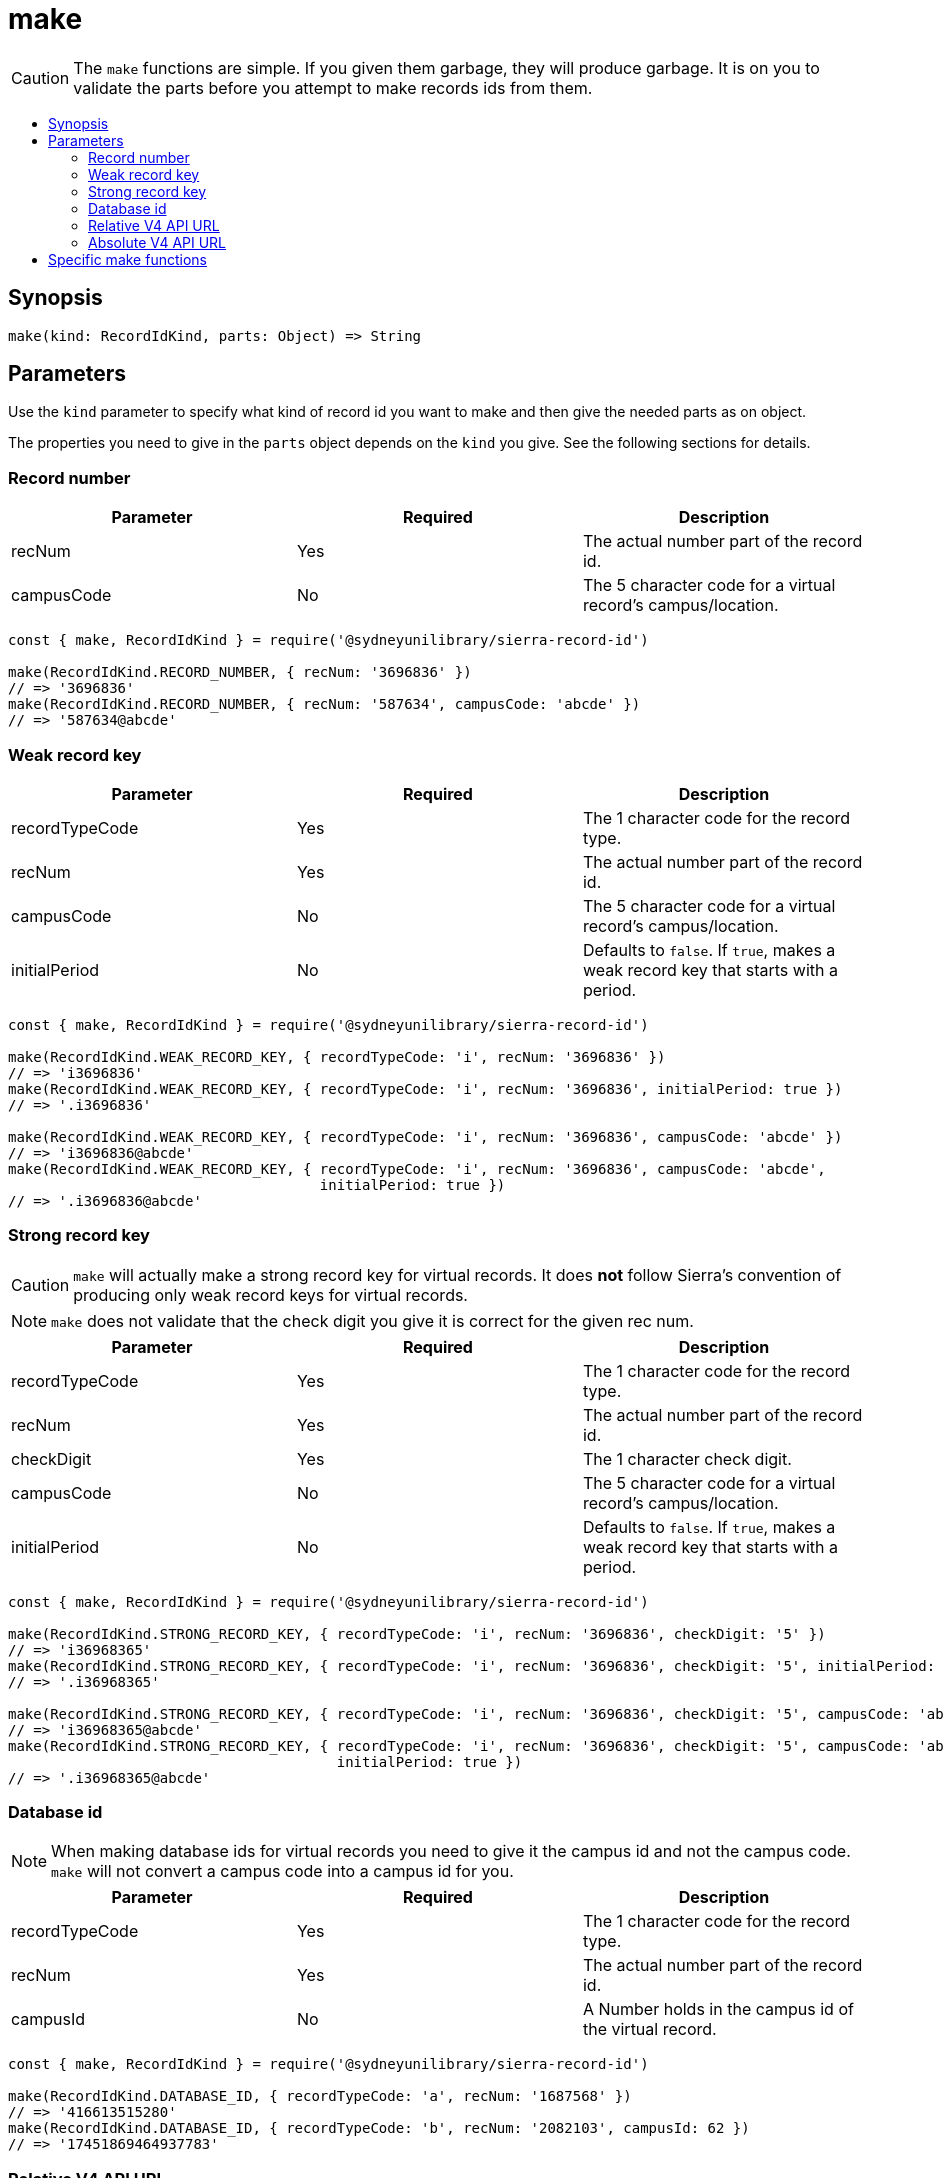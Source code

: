:toc:
:toc-placement!:
:toc-title!:
ifdef::env-github[]
:tip-caption: :bulb:
:note-caption: :information_source:
:important-caption: :heavy_exclamation_mark:
:caution-caption: :fire:
:warning-caption: :warning:
endif::[]


= make

CAUTION: The `make` functions are simple. If you given them garbage, they will produce garbage.
         It is on you to validate the parts before you attempt to make records ids from them.

toc::[]


== Synopsis

[source,js]
make(kind: RecordIdKind, parts: Object) => String


== Parameters

Use the `kind` parameter to specify what kind of record id you want to make and then give the needed parts as on object.

The properties you need to give in the `parts` object depends on the `kind` you give. See the following sections for details.


=== Record number

[options="header"]
|===
| Parameter  | Required | Description
| recNum     | Yes      | The actual number part of the record id.
| campusCode | No       | The 5 character code for a virtual record's campus/location.
|===

[source,js]
----
const { make, RecordIdKind } = require('@sydneyunilibrary/sierra-record-id')

make(RecordIdKind.RECORD_NUMBER, { recNum: '3696836' })
// => '3696836'
make(RecordIdKind.RECORD_NUMBER, { recNum: '587634', campusCode: 'abcde' })
// => '587634@abcde'
----


=== Weak record key

[options="header"]
|===
| Parameter      | Required | Description
| recordTypeCode | Yes      | The 1 character code for the record type.
| recNum         | Yes      | The actual number part of the record id.
| campusCode     | No       | The 5 character code for a virtual record's campus/location.
| initialPeriod  | No       | Defaults to `false`.
                              If `true`, makes a weak record key that starts with a period.
|===

[source,js]
----
const { make, RecordIdKind } = require('@sydneyunilibrary/sierra-record-id')

make(RecordIdKind.WEAK_RECORD_KEY, { recordTypeCode: 'i', recNum: '3696836' })
// => 'i3696836'
make(RecordIdKind.WEAK_RECORD_KEY, { recordTypeCode: 'i', recNum: '3696836', initialPeriod: true })
// => '.i3696836'

make(RecordIdKind.WEAK_RECORD_KEY, { recordTypeCode: 'i', recNum: '3696836', campusCode: 'abcde' })
// => 'i3696836@abcde'
make(RecordIdKind.WEAK_RECORD_KEY, { recordTypeCode: 'i', recNum: '3696836', campusCode: 'abcde',
                                     initialPeriod: true })
// => '.i3696836@abcde'
----


=== Strong record key

CAUTION: `make` will actually make a strong record key for virtual records. It does *not* follow Sierra's convention of
         producing only weak record keys for virtual records.

NOTE: `make` does not validate that the check digit you give it is correct for the given rec num.

[options="header"]
|===
| Parameter      | Required | Description
| recordTypeCode | Yes      | The 1 character code for the record type.
| recNum         | Yes      | The actual number part of the record id.
| checkDigit     | Yes      | The 1 character check digit.
| campusCode     | No       | The 5 character code for a virtual record's campus/location.
| initialPeriod  | No       | Defaults to `false`.
                              If `true`, makes a weak record key that starts with a period.
|===

[source,js]
----
const { make, RecordIdKind } = require('@sydneyunilibrary/sierra-record-id')

make(RecordIdKind.STRONG_RECORD_KEY, { recordTypeCode: 'i', recNum: '3696836', checkDigit: '5' })
// => 'i36968365'
make(RecordIdKind.STRONG_RECORD_KEY, { recordTypeCode: 'i', recNum: '3696836', checkDigit: '5', initialPeriod: true })
// => '.i36968365'

make(RecordIdKind.STRONG_RECORD_KEY, { recordTypeCode: 'i', recNum: '3696836', checkDigit: '5', campusCode: 'abcde' })
// => 'i36968365@abcde'
make(RecordIdKind.STRONG_RECORD_KEY, { recordTypeCode: 'i', recNum: '3696836', checkDigit: '5', campusCode: 'abcde',
                                       initialPeriod: true })
// => '.i36968365@abcde'
----


=== Database id

NOTE: When making database ids for virtual records you need to give it the campus id and not the campus code.
      `make` will not convert a campus code into a campus id for you.

[options="header"]
|===
| Parameter      | Required | Description
| recordTypeCode | Yes      | The 1 character code for the record type.
| recNum         | Yes      | The actual number part of the record id.
| campusId       | No       | A Number holds in the campus id of the virtual record.
|===

[source,js]
----
const { make, RecordIdKind } = require('@sydneyunilibrary/sierra-record-id')

make(RecordIdKind.DATABASE_ID, { recordTypeCode: 'a', recNum: '1687568' })
// => '416613515280'
make(RecordIdKind.DATABASE_ID, { recordTypeCode: 'b', recNum: '2082103', campusId: 62 })
// => '17451869464937783'
----


=== Relative V4 API URL

NOTE: When making relative v4 API URLs you need to give api record types and not a record type codes.
      The `convertRecordTypeCodeToApiRecordType` function can help you if you have a record type code.

[options="header"]
|===
| Parameter      | Required | Description
| apiRecordType  | Yes      | The multi-character, plural label for the record type.
| recNum         | Yes      | The actual number part of the record id.
| campusCode     | No       | The 5 character code for a virtual record's campus/location.
|===

[source,js]
----
const { make, RecordIdKind } = require('@sydneyunilibrary/sierra-record-id')

make(RecordIdKind.RELATIVE_V4_API_URL, { apiRecordType: 'patrons', recNum: '3696836' })
// => 'v4/patrons/3696836'
make(RecordIdKind.RELATIVE_V4_API_URL, { apiRecordType: 'bibs', recNum: '3696836',
                                         campusCode: 'abcde' })
// => 'v4/bibs/3696836@abcde'
----

[source,js]
----
const { convertRecordTypeCodeToApiRecordType, make, RecordIdKind } = require('@sydneyunilibrary/sierra-record-id')

let apiRecordType = convertRecordTypeCodeToApiRecordType('p')
make(RecordIdKind.RELATIVE_V4_API_URL, { apiRecordType, recNum: '3696836' })
// => 'v4/patrons/3696836'
----


=== Absolute V4 API URL

CAUTION: If you don't give an `apiHost`, `SIERRA_API_HOST` must be defined in the process's environment.
         Otherwise `make` will throw an error.

NOTE: When making absolute v4 API URLs you need to give api record types and not a record type codes.
      The `convertRecordTypeCodeToApiRecordType` function can help you if you have a record type code.

[options="header"]
|===
| Parameter      | Required | Description
| apiRecordType  | Yes      | The multi-character, plural label for the record type.
| recNum         | Yes      | The actual number part of the record id.
| campusCode     | No       | The 5 character code for a virtual record's campus/location.
| apiHost        | No       | The hostname of a Sierra application server.
                              Defaults to `SIERRA_API_HOST` in the process's environment.
| apiPath        | No       | The path prefix for where the API exists on the Sierra application server.
                              Defaults to `/iii/sierra-api/`, but that default can be overridden by
                              `SIERRA_API_PATH` in the process's environment.
|===

[source,js]
----
const { make, RecordIdKind } = require('@sydneyunilibrary/sierra-record-id')

make(RecordIdKind.ABSOLUTE_V4_API_URL, { apiRecordType: 'patrons', recNum: '3696836', apiHost: 'some.library' })
// => 'https://some.library/iii/sierra-api/v4/patrons/3696836'
make(RecordIdKind.ABSOLUTE_V4_API_URL, { apiRecordType: 'patrons', recNum: '3696836',
                                         campusCode: 'abcde', apiHost: 'some.library' })
// => 'https://some.library/iii/sierra-api/v4/patrons/3696836@abcde'

make(RecordIdKind.ABSOLUTE_V4_API_URL, { apiRecordType: 'patrons', recNum: '3696836',
                                         apiHost: 'some.library', apiPath: '/dev/api/' })
// => 'https://some.library/dev/api/v4/patrons/3696836'
----

[source,js]
----
const { convertRecordTypeCodeToApiRecordType, make, RecordIdKind } = require('@sydneyunilibrary/sierra-record-id')

let apiRecordType = convertRecordTypeCodeToApiRecordType('p')
make(RecordIdKind.ABSOLUTE_V4_API_URL, { apiRecordType, recNum: '3696836', apiHost: 'some.library'  })
// => 'https://some.library/iii/sierra-api/v4/patrons/3696836'
----

[source,js]
----
const { make, RecordIdKind } = require('@sydneyunilibrary/sierra-record-id')

process.env.SIERRA_API_HOST = 'library.uni.edu'
delete process.env.SIERRA_API_PATH

make(RecordIdKind.ABSOLUTE_V4_API_URL, { apiRecordType: 'patrons', recNum: '3696836' })
// => 'https://library.uni.edu/iii/sierra-api/v4/patrons/3696836'
----


[source,js]
----
const { make, RecordIdKind } = require('@sydneyunilibrary/sierra-record-id')

process.env.SIERRA_API_HOST = 'library.uni.edu'
process.env.SIERRA_API_PATH = '/blah/'

make(RecordIdKind.ABSOLUTE_V4_API_URL, { apiRecordType: 'patrons', recNum: '3696836' })
// => 'https://library.uni.edu/blah/v4/patrons/3696836'
----


== Specific make functions

Instead of using the generic `make` function with a `kind` parameter, you could instead directly use one of the
specific make functions below. Note that these do not take the parts as an object, but as separate parameters.

[source,js]
----
make.recordNumber(recNum: String, campusCode: ?String) => String

make.weakRecordKey(recordTypeCode: String, recNum: String, campusCode: ?String,
                   initialPeriod: Boolean = false) => String

make.strongRecordKey(recordTypeCode: String, recNum: String, checkDigit: String, campusCode: ?String,
                     initialPeriod: Boolean = false) => String

make.databaseId(recordTypeCode: String, recNum: String, campusId: Number = 0) => String

make.relativeV4ApiUrl(apiRecordType: String, recNum: String, campusCode: ?String) => String

make.absoluteV4ApiUrl(apiRecordType: String, recNum: String, campusCode: ?String,
                      apiHost: ?String, apiPath: ?String) => String
----
